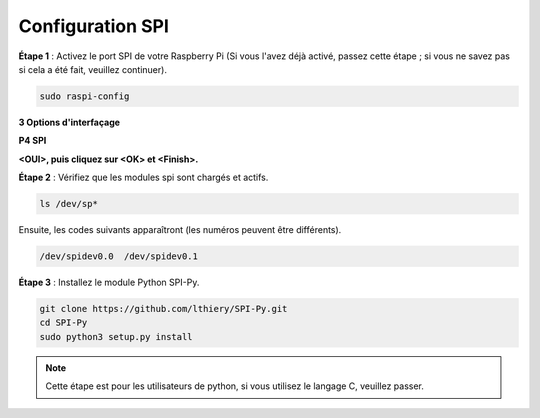 .. _spi_configuration:

Configuration SPI
========================

**Étape 1** : Activez le port SPI de votre Raspberry Pi (Si vous l'avez
déjà activé, passez cette étape ; si vous ne savez pas si cela a été fait,
veuillez continuer).

.. raw:: html

   <run></run>

.. code-block:: 

    sudo raspi-config

**3 Options d'interfaçage**

.. image:: img/image282.png
   :align: center

**P4 SPI**

.. image:: img/image285.png
   :align: center

**<OUI>, puis cliquez sur <OK> et <Finish>.**

.. image:: img/image286.png
   :align: center 

**Étape 2** : Vérifiez que les modules spi sont chargés et actifs.

.. raw:: html

   <run></run>

.. code-block:: 

    ls /dev/sp*

Ensuite, les codes suivants apparaîtront (les numéros peuvent être différents).

.. code-block:: 

    /dev/spidev0.0  /dev/spidev0.1

**Étape 3** : Installez le module Python SPI-Py.

.. raw:: html

   <run></run>

.. code-block:: 

    git clone https://github.com/lthiery/SPI-Py.git
    cd SPI-Py
    sudo python3 setup.py install

.. note::
    Cette étape est pour les utilisateurs de python, si vous utilisez le langage C, veuillez
    passer.

